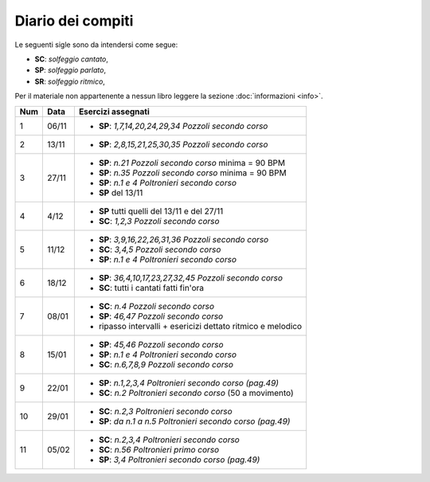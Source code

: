 Diario dei compiti
==================

Le seguenti sigle sono da intendersi come segue:

* **SC**: *solfeggio cantato*,
* **SP**: *solfeggio parlato*,
* **SR**: *solfeggio ritmico*,

Per il materiale non appartenente a nessun libro leggere la sezione :doc:`informazioni <info>`.

.. table:: 

    +-----+-------+---------------------------------------------------------------+
    | Num | Data  |                      Esercizi assegnati                       |
    +=====+=======+===============================================================+
    | 1   | 06/11 | * **SP**: *1,7,14,20,24,29,34* `Pozzoli secondo corso`        |
    +-----+-------+---------------------------------------------------------------+
    | 2   | 13/11 | * **SP**: *2,8,15,21,25,30,35* `Pozzoli secondo corso`        |
    +-----+-------+---------------------------------------------------------------+
    | 3   | 27/11 | * **SP**: *n.21* `Pozzoli secondo corso` minima = 90 BPM      |
    |     |       | * **SP**: *n.35* `Pozzoli secondo corso` minima = 90 BPM      |
    |     |       | * **SP**: *n.1 e 4* `Poltronieri secondo corso`               |
    |     |       | * **SP** del 13/11                                            |
    +-----+-------+---------------------------------------------------------------+
    | 4   | 4/12  | * **SP** tutti quelli del 13/11 e del 27/11                   |
    |     |       | * **SC**: *1,2,3* `Pozzoli secondo corso`                     |
    +-----+-------+---------------------------------------------------------------+
    | 5   | 11/12 | * **SP**: *3,9,16,22,26,31,36* `Pozzoli secondo corso`        |
    |     |       | * **SC**: *3,4,5* `Pozzoli secondo corso`                     |
    |     |       | * **SP**: *n.1 e 4* `Poltronieri secondo corso`               |
    +-----+-------+---------------------------------------------------------------+
    | 6   | 18/12 | * **SP**: *36,4,10,17,23,27,32,45* `Pozzoli secondo corso`    |
    |     |       | * **SC**: tutti i cantati fatti fin'ora                       |
    +-----+-------+---------------------------------------------------------------+
    | 7   | 08/01 | * **SC**: *n.4* `Pozzoli secondo corso`                       |
    |     |       | * **SP**: *46,47* `Pozzoli secondo corso`                     |
    |     |       | * ripasso intervalli + esericizi dettato ritmico e melodico   |
    +-----+-------+---------------------------------------------------------------+
    | 8   | 15/01 | * **SP**: *45,46* `Pozzoli secondo corso`                     |
    |     |       | * **SP**: *n.1 e 4* `Poltronieri secondo corso`               |
    |     |       | * **SC**: *n.6,7,8,9* `Pozzoli secondo corso`                 |
    +-----+-------+---------------------------------------------------------------+
    | 9   | 22/01 | * **SP**: *n.1,2,3,4* `Poltronieri secondo corso (pag.49)`    |
    |     |       | * **SC**: *n.2* `Poltronieri secondo corso` (50 a movimento)  |
    +-----+-------+---------------------------------------------------------------+
    | 10  | 29/01 | * **SC**: *n.2,3* `Poltronieri secondo corso`                 |
    |     |       | * **SP**: *da n.1 a n.5* `Poltronieri secondo corso (pag.49)` |
    +-----+-------+---------------------------------------------------------------+
    | 11  | 05/02 | * **SC**: *n.2,3,4* `Poltronieri secondo corso`               |
    |     |       | * **SC**: *n.56* `Poltronieri primo corso`                    |
    |     |       | * **SP**: *3,4* `Poltronieri secondo corso (pag.49)`          |
    +-----+-------+---------------------------------------------------------------+